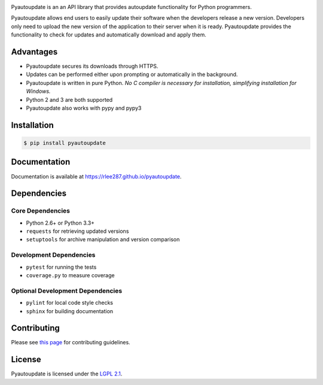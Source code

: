 |pyautoupdate_logo|

Pyautoupdate is an an API library that provides autoupdate functionality
for Python programmers.

|Build_Status| |Codecov_Status| |LandscapeIO_Status| |Gitter_Badge|

Pyautoupdate allows end users to easily update their software when the
developers release a new version. Developers only need to upload the new
version of the application to their server when it is ready.
Pyautoupdate provides the functionality to check for updates and automatically
download and apply them.

Advantages
----------

-  Pyautoupdate secures its downloads through HTTPS.
-  Updates can be performed
   either upon prompting or automatically in the background.
-  Pyautoupdate is written in pure Python.
   *No C compiler is necessary for installation, simplifying installation for Windows.*
-  Python 2 and 3 are both supported
-  Pyautoupdate also works with pypy and pypy3

Installation
------------

.. code-block:: bash

    $ pip install pyautoupdate

Documentation
-------------
Documentation is available at https://rlee287.github.io/pyautoupdate.

Dependencies
------------
Core Dependencies
~~~~~~~~~~~~~~~~~
-  Python 2.6+ or Python 3.3+
-  ``requests`` for retrieving updated versions
-  ``setuptools`` for archive manipulation and version comparison

Development Dependencies
~~~~~~~~~~~~~~~~~~~~~~~~
-  ``pytest`` for running the tests
-  ``coverage.py`` to measure coverage

Optional Development Dependencies
~~~~~~~~~~~~~~~~~~~~~~~~~~~~~~~~~
-  ``pylint`` for local code style checks
-  ``sphinx`` for building documentation

Contributing
------------
Please see `this page <https://rlee287.github.io/pyautoupdate/contributing.html>`__ for contributing guidelines.

License
-------

Pyautoupdate is licensed under the `LGPL 2.1 <https://www.gnu.org/licenses/old-licenses/lgpl-2.1.en.html>`__.

.. |pyautoupdate_logo| image:: https://rlee287.github.io/pyautoupdate/_static/images/pyautoupdate_logo.svg
   :alt: Pyautoupdate Logo
.. |Build_Status| image:: https://travis-ci.org/rlee287/pyautoupdate.svg?branch=develop
   :target: https://travis-ci.org/rlee287/pyautoupdate
   :alt: Travis CI results
.. |Codecov_Status| image:: http://codecov.io/github/rlee287/pyautoupdate/coverage.svg?branch=develop
   :target: http://codecov.io/github/rlee287/pyautoupdate?branch=develop
   :alt: Codecov Coverage measurements
.. |LandscapeIO_Status| image:: https://landscape.io/github/rlee287/pyautoupdate/develop/landscape.svg?style=flat
   :target: https://landscape.io/github/rlee287/pyautoupdate/develop
   :alt: Code Health
.. |Gitter_Badge| image:: https://badges.gitter.im/pyautoupdate_chat/Lobby.svg
   :alt: Join the chat at https://gitter.im/pyautoupdate_chat/Lobby
   :target: https://gitter.im/pyautoupdate_chat/Lobby?utm_source=badge&utm_medium=badge&utm_campaign=pr-badge&utm_content=badge

